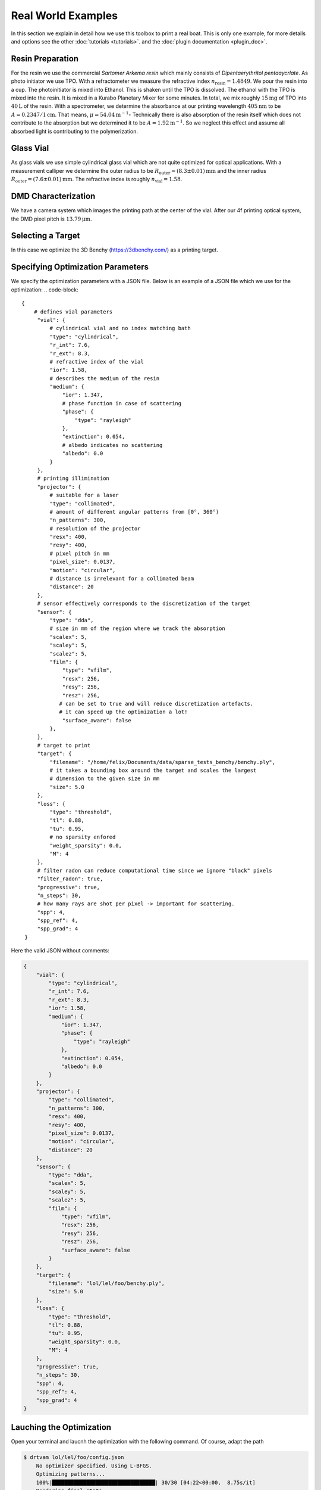 .. _vial:

Real World Examples
===================

In this section we explain in detail how we use this toolbox to print a real boat. 
This is only one example, for more details and options see the other :doc:`tutorials <tutorials>`. and the :doc:`plugin documentation <plugin_doc>`.


Resin Preparation
-----------------
For the resin we use the commercial *Sartomer Arkema resin* which mainly consists of *Dipentaerythritol pentaaycrlate*.
As photo initiator we use TPO.
With a refractometer we measure the refractive index :math:`n_\text{resin} = 1.4849`.
We pour the resin into a cup. The photoinitiator is mixed into Ethanol. This is shaken until the TPO is dissolved.
The ethanol with the TPO is mixed into the resin. It is mixed in a Kurabo Planetary Mixer for some minutes. 
In total, we mix roughly :math:`15\mathrm{mg}` of TPO into :math:`40\mathrm{L}` of the resin.
With a spectrometer, we determine the absorbance at our printing wavelength :math:`405\mathrm{nm}` to be :math:`A=0.2347/1\mathrm{cm}`. That means, :math:`\mu = 54.04\mathrm{m}^{-1}`-
Technically there is also absorption of the resin itself which does not contribute to the absorption but we determined it to be :math:`A=1.92\mathrm{m^{-1}}`.
So we neglect this effect and assume all absorbed light is contributing to the polymerization.

.. image:: resources/container.jpeg
  :width: 400


Glass Vial
----------
As glass vials we use simple cylindrical glass vial which are not quite optimized for optical applications.
With a measurement calliper we determine the outer radius to be :math:`R_\text{outer} = (8.3\pm0.01)\mathrm{mm}` and the inner radius
:math:`R_\text{outer} = (7.6\pm 0.01)\mathrm{mm}`. The refractive index is roughly :math:`n_\text{vial}=1.58`.

.. image:: resources/vial.jpeg
  :width: 400


DMD Characterization
--------------------
We have a camera system which images the printing path at the center of the vial.
After our 4f printing optical system, the DMD pixel pitch is :math:`13.79\mathrm{\mu m}`.


Selecting a Target
------------------
In this case we optimize the  3D Benchy (https://3dbenchy.com/) as a printing target.



Specifying Optimization Parameters
----------------------------------
We specify the optimization parameters with a JSON file. Below is an example of a JSON file which we use for the optimization:
.. code-block:: 

    {
        # defines vial parameters
         "vial": {
             # cylindrical vial and no index matching bath
             "type": "cylindrical",
             "r_int": 7.6,
             "r_ext": 8.3,
             # refractive index of the vial
             "ior": 1.58,
             # describes the medium of the resin
             "medium": {
                 "ior": 1.347,
                 # phase function in case of scattering
                 "phase": {
                     "type": "rayleigh"
                 },
                 "extinction": 0.054,
                 # albedo indicates no scattering
                 "albedo": 0.0
             }
         },
         # printing illimination
         "projector": {
             # suitable for a laser
             "type": "collimated",
             # amount of different angular patterns from [0°, 360°) 
             "n_patterns": 300,
             # resolution of the projector
             "resx": 400,
             "resy": 400,
             # pixel pitch in mm
             "pixel_size": 0.0137,
             "motion": "circular",
             # distance is irrelevant for a collimated beam
             "distance": 20
         },
         # sensor effectively corresponds to the discretization of the target 
         "sensor": {
             "type": "dda",
             # size in mm of the region where we track the absorption
             "scalex": 5,
             "scaley": 5,
             "scalez": 5,
             "film": {
                 "type": "vfilm",
                 "resx": 256,
                 "resy": 256,
                 "resz": 256,
                # can be set to true and will reduce discretization artefacts.
                # it can speed up the optimization a lot!
                 "surface_aware": false
             },
         },
         # target to print
         "target": {
             "filename": "/home/felix/Documents/data/sparse_tests_benchy/benchy.ply",
             # it takes a bounding box around the target and scales the largest
             # dimension to the given size in mm
             "size": 5.0
         },
         "loss": {
             "type": "threshold",
             "tl": 0.88,
             "tu": 0.95,
             # no sparsity enfored
             "weight_sparsity": 0.0,
             "M": 4
         },
         # filter radon can reduce computational time since we ignore "black" pixels
         "filter_radon": true,
         "progressive": true,
         "n_steps": 30,
         # how many rays are shot per pixel -> important for scattering. 
         "spp": 4,
         "spp_ref": 4,
         "spp_grad": 4
     }

Here the valid JSON without comments:

.. code-block:: json

    {
        "vial": {
            "type": "cylindrical",
            "r_int": 7.6,
            "r_ext": 8.3,
            "ior": 1.58,
            "medium": {
                "ior": 1.347,
                "phase": {
                    "type": "rayleigh"
                },
                "extinction": 0.054,
                "albedo": 0.0
            }
        },
        "projector": {
            "type": "collimated",
            "n_patterns": 300,
            "resx": 400,
            "resy": 400,
            "pixel_size": 0.0137,
            "motion": "circular",
            "distance": 20
        },
        "sensor": {
            "type": "dda",
            "scalex": 5,
            "scaley": 5,
            "scalez": 5,
            "film": {
                "type": "vfilm",
                "resx": 256,
                "resy": 256,
                "resz": 256,
                "surface_aware": false 
            }
        },
        "target": {
            "filename": "lol/lel/foo/benchy.ply",
            "size": 5.0
        },
        "loss": {
            "type": "threshold",
            "tl": 0.88,
            "tu": 0.95,
            "weight_sparsity": 0.0,
            "M": 4
        },
        "progressive": true,
        "n_steps": 30,
        "spp": 4,
        "spp_ref": 4,
        "spp_grad": 4
    }


Lauching the Optimization
-------------------------
Open your terminal and laucnh the optimization with the following command. Of course, adapt the path

.. code-block:: bash

    $ drtvam lol/lel/foo/config.json
        No optimizer specified. Using L-BFGS.
        Optimizing patterns...
        100%|█████████████████████████████████| 30/30 [04:22<00:00,  8.75s/it]
        Rendering final state...
        Saving images...
        100%|█████████████████████████████████| 300/300 [00:01<00:00, 273.60it/s]
        Pattern efficiency 0.0359
        Finding threshold for best IoU ...
        best IoU: 1.0000
        best threshold: 0.913514

On a RTX 3060 this code runs for roughly 5min. GPUs with ray tracing cores and more VRAM allow for faster and larger simulations.

Analysing Results
-----------------

One standard check after the optimization is the histogram

.. image:: resources/histogram.png
  :width: 600

The orange part is the histogram of the intensity values of the void regions. The blue part is the histogram of the intensity values of the printed regions.
Both are well separated, which is a good sign for a successful optimization. If one hits the intensity spot of 0.914, the intersection over union (IoU) is 1.0.
The energy efficieny of the patterns is :math:`3.6\%`.

By default we export `.exr` images and `.npy` files. To view the `.exr` files we recommend using `tev <https://github.com/Tom94/tev>`_.

Also the file `final.exr` is insightful, as it displays the energy distribution in the vial for all slices.
Note, this file is potentially big and requires lots of VRAM or RAM to open.

.. image:: resources/final_exr.png
  :width: 600

The final patterns look like this (reduced size `.gif`):

.. image:: resources/patterns.gif
   :alt: StreamPlayer
   :align: center


Everything is optimal in this case. If the sparsity of the patterns is too high, try out to play with `weight_sparsity` in the JSON file.
